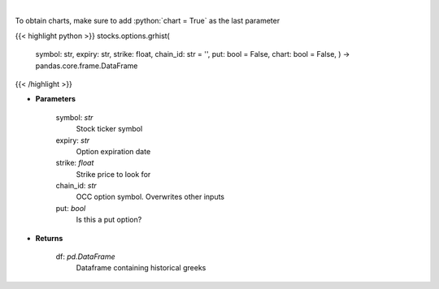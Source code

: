 .. role:: python(code)
    :language: python
    :class: highlight

|

.. raw:: html

    <h3>
    > Get histoical option greeks
    </h3>

To obtain charts, make sure to add :python:`chart = True` as the last parameter

{{< highlight python >}}
stocks.options.grhist(
    symbol: str,
    expiry: str,
    strike: float,
    chain\_id: str = '',
    put: bool = False,
    chart: bool = False,
    ) -> pandas.core.frame.DataFrame
{{< /highlight >}}

* **Parameters**

    symbol: *str*
        Stock ticker symbol
    expiry: *str*
        Option expiration date
    strike: *float*
        Strike price to look for
    chain_id: *str*
        OCC option symbol.  Overwrites other inputs
    put: *bool*
        Is this a put option?

    
* **Returns**

    df: *pd.DataFrame*
        Dataframe containing historical greeks
    